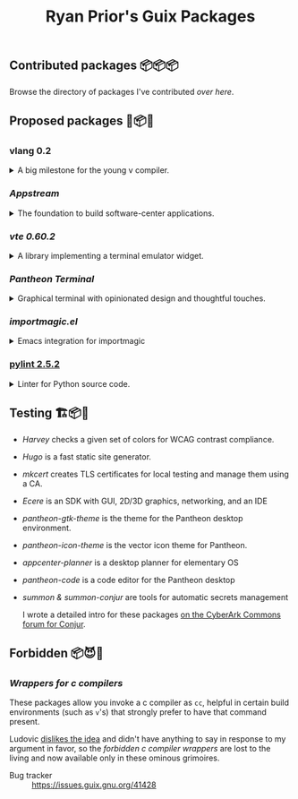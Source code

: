 #+title: Ryan Prior's Guix Packages

** Contributed packages 📦📦📦

Browse the directory of packages I've contributed [[CONTRIBUTED.org][over here]].

** Proposed packages 🚚📦📨

*** vlang 0.2
#+HTML: <details>
#+HTML: <summary>A big milestone for the young v compiler.</summary>

- Issue tracker :: https://issues.guix.gnu.org/45601

#+HTML: </details>
*** [[proposed/pantheon.scm][Appstream]]
#+HTML: <details>
#+HTML: <summary>The foundation to build software-center applications.</summary>

- Issue tracker :: https://issues.guix.gnu.org/issue/41293

#+HTML: </details>
*** [[proposed/pantheon.scm][vte 0.60.2]]
#+HTML: <details>
#+HTML: <summary>A library implementing a terminal emulator widget.</summary>

- Issue tracker :: https://issues.guix.gnu.org/issue/41293

#+HTML: </details>
*** [[proposed/pantheon.scm][Pantheon Terminal]]
#+HTML: <details>
#+HTML: <summary>Graphical terminal with opinionated design and thoughtful touches.</summary>

- Issue tracker :: https://issues.guix.gnu.org/issue/41293

#+HTML: </details>
*** [[proposed/importmagic.scm][importmagic.el]]
#+HTML: <details>
#+HTML: <summary>Emacs integration for importmagic</summary>

- Issue tracker :: https://issues.guix.gnu.org/41366

#+HTML: </details>
*** [[https://github.com/ryanprior/guix/blob/update-pylint/gnu/packages/check.scm#L1890-L1929][pylint 2.5.2]]
#+HTML: <details>
#+HTML: <summary>Linter for Python source code.</summary>

- Issue tracker :: https://issues.guix.gnu.org/41580
#+HTML: </details>

** Testing 🏗📦🚧
- [[testing/harvey.scm][Harvey]] checks a given set of colors for WCAG contrast compliance.
- [[testing/hugo.scm][Hugo]] is a fast static site generator.
- [[testing/mkcert.scm][mkcert]] creates TLS certificates for local testing and manage them using a CA.
- [[testing/ecere.scm][Ecere]] is an SDK with GUI, 2D/3D graphics, networking, and an IDE
- [[testing/pantheon.scm][pantheon-gtk-theme]] is the theme for the Pantheon desktop environment.
- [[testing/pantheon.scm][pantheon-icon-theme]] is the vector icon theme for Pantheon.
- [[testing/appcenter.scm][appcenter-planner]] is a desktop planner for elementary OS
- [[testing/pantheon.scm][pantheon-code]] is a code editor for the Pantheon desktop
- [[testing/summon.scm][summon & summon-conjur]] are tools for automatic secrets management
  
  I wrote a detailed intro for these packages [[https://discuss.cyberarkcommons.org/t/summon-in-gnu-guix/999][on the CyberArk Commons forum for Conjur]].
** Forbidden 📦😈📖
*** [[proposed/wrap-cc.scm][Wrappers for c compilers]]
These packages allow you invoke a c compiler as ~cc~, helpful in certain build
environments (such as ~v~'s) that strongly prefer to have that command present.

Ludovic [[https://issues.guix.gnu.org/41428#6][dislikes the idea]] and didn't have anything to say in response to my
argument in favor, so the /forbidden c compiler wrappers/ are lost to the
living and now available only in these ominous grimoires.

- Bug tracker :: https://issues.guix.gnu.org/41428
